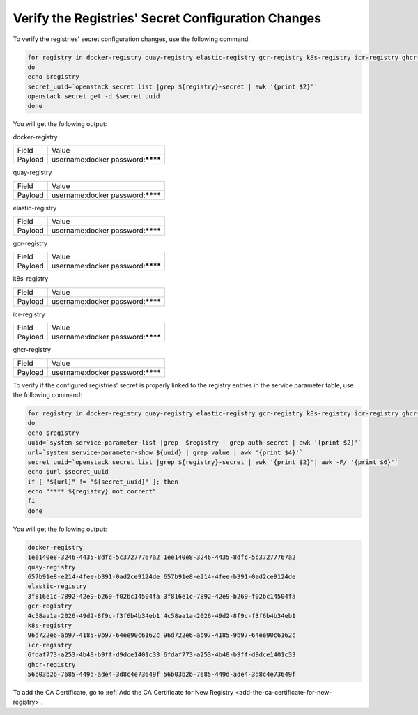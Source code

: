 ..
.. _verify-the-registry-secret-changes-and-secret-key-in-system-database:

===================================================
Verify the Registries' Secret Configuration Changes
===================================================

To verify the registries' secret configuration changes, use the following command:

.. code-block:: none

    for registry in docker-registry quay-registry elastic-registry gcr-registry k8s-registry icr-registry ghcr-registry registryk8s-registry
    do
    echo $registry
    secret_uuid=`openstack secret list |grep ${registry}-secret | awk '{print $2}'`
    openstack secret get -d $secret_uuid
    done

You will get the following output:

docker-registry

.. table::
    :widths: auto

    +---------+-----------------------------------+
    | Field   | Value                             |
    +---------+-----------------------------------+
    | Payload | username:docker password:******** |
    +---------+-----------------------------------+

quay-registry

.. table::
    :widths: auto

    +---------+-----------------------------------+
    | Field   | Value                             |
    +---------+-----------------------------------+
    | Payload | username:docker password:******** |
    +---------+-----------------------------------+

elastic-registry

.. table::
    :widths: auto

    +---------+-----------------------------------+
    | Field   | Value                             |
    +---------+-----------------------------------+
    | Payload | username:docker password:******** |
    +---------+-----------------------------------+

gcr-registry

.. table::
    :widths: auto

    +---------+-----------------------------------+
    | Field   | Value                             |
    +---------+-----------------------------------+
    | Payload | username:docker password:******** |
    +---------+-----------------------------------+

k8s-registry

.. table::
    :widths: auto

    +---------+-----------------------------------+
    | Field   | Value                             |
    +---------+-----------------------------------+
    | Payload | username:docker password:******** |
    +---------+-----------------------------------+

icr-registry

.. table::
    :widths: auto

    +---------+-----------------------------------+
    | Field   | Value                             |
    +---------+-----------------------------------+
    | Payload | username:docker password:******** |
    +---------+-----------------------------------+

ghcr-registry

.. table::
    :widths: auto

    +---------+-----------------------------------+
    | Field   | Value                             |
    +---------+-----------------------------------+
    | Payload | username:docker password:******** |
    +---------+-----------------------------------+

To verify if the configured registries' secret is properly linked to the
registry entries in the service parameter table, use the following command:

.. code-block:: none

    for registry in docker-registry quay-registry elastic-registry gcr-registry k8s-registry icr-registry ghcr-registry
    do
    echo $registry
    uuid=`system service-parameter-list |grep  $registry | grep auth-secret | awk '{print $2}'`
    url=`system service-parameter-show ${uuid} | grep value | awk '{print $4}'`
    secret_uuid=`openstack secret list |grep ${registry}-secret | awk '{print $2}'| awk -F/ '{print $6}'`
    echo $url $secret_uuid
    if [ "${url}" != "${secret_uuid}" ]; then
    echo "**** ${registry} not correct"
    fi
    done

You will get the following output:

.. code-block:: none

    docker-registry
    1ee140e8-3246-4435-8dfc-5c37277767a2 1ee140e8-3246-4435-8dfc-5c37277767a2
    quay-registry
    657b91e8-e214-4fee-b391-0ad2ce9124de 657b91e8-e214-4fee-b391-0ad2ce9124de
    elastic-registry
    3f816e1c-7892-42e9-b269-f02bc14504fa 3f816e1c-7892-42e9-b269-f02bc14504fa
    gcr-registry
    4c58aa1a-2026-49d2-8f9c-f3f6b4b34eb1 4c58aa1a-2026-49d2-8f9c-f3f6b4b34eb1
    k8s-registry
    96d722e6-ab97-4185-9b97-64ee90c6162c 96d722e6-ab97-4185-9b97-64ee90c6162c
    icr-registry
    6fdaf773-a253-4b48-b9ff-d9dce1401c33 6fdaf773-a253-4b48-b9ff-d9dce1401c33
    ghcr-registry
    56b03b2b-7685-449d-ade4-3d8c4e73649f 56b03b2b-7685-449d-ade4-3d8c4e73649f

To add the CA Certificate, go to :ref:`Add the CA Certificate for New Registry
<add-the-ca-certificate-for-new-registry>`.